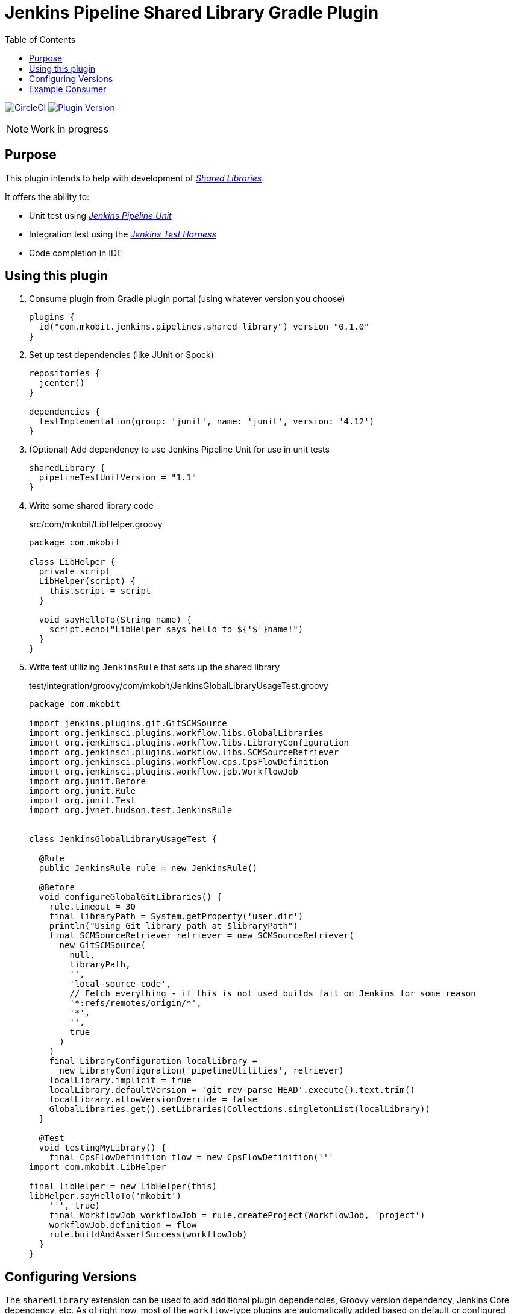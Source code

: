 = Jenkins Pipeline Shared Library Gradle Plugin
:toc:
:latest-version: 0.1.0
:uri-jenkins-test-harness: https://github.com/jenkinsci/jenkins-test-harness.git
:uri-jenkins-shared-library-docs: https://jenkins.io/doc/book/pipeline/shared-libraries/
:uri-jenkins-docs: https://jenkins.io/doc/book/pipeline/shared-libraries/
:uri-jenkins-pipeline-unit: https://github.com/lesfurets/JenkinsPipelineUnit
:uri-consumer-example: https://github.com/mkobit/jenkins-pipeline-shared-library-example
:uri-build-status-image: https://circleci.com/gh/mkobit/jenkins-pipeline-shared-libraries-gradle-plugin/tree/master.svg?style=svg
:circle-ci-status-badge: image:{uri-build-status-image}["CircleCI", link="https://circleci.com/gh/mkobit/jenkins-pipeline-shared-libraries-gradle-plugin/tree/master"]
:uri-version-badge-image: https://img.shields.io/badge/Gradle%20Plugin-{latest-version}-blue.svg
:uri-gradle-plugin-portal: https://plugins.gradle.org/plugin/com.mkobit.jenkins.pipelines.shared-library
:version-badge: image:{uri-version-badge-image}["Plugin Version", link="{uri-gradle-plugin-portal}"]

{circle-ci-status-badge}
{version-badge}

NOTE: Work in progress

== Purpose

This plugin intends to help with development of link:{uri-jenkins-shared-library-docs}[_Shared Libraries_].

It offers the ability to:

* Unit test using link:{uri-jenkins-pipeline-unit}[_Jenkins Pipeline Unit_]
* Integration test using the link:{uri-jenkins-test-harness}[_Jenkins Test Harness_]
* Code completion in IDE

== Using this plugin

. Consume plugin from Gradle plugin portal (using whatever version you choose)
+
[source, kotlin, subs="attributes+"]
----
plugins {
  id("com.mkobit.jenkins.pipelines.shared-library") version "{latest-version}"
}
----
. Set up test dependencies (like JUnit or Spock)
+
[source, groovy]
----
repositories {
  jcenter()
}

dependencies {
  testImplementation(group: 'junit', name: 'junit', version: '4.12')
}
----
. (Optional) Add dependency to use Jenkins Pipeline Unit for use in unit tests
+
[source, kotlin]
----
sharedLibrary {
  pipelineTestUnitVersion = "1.1"
}
----
. Write some shared library code
+
.src/com/mkobit/LibHelper.groovy
[source, groovy]
----
package com.mkobit

class LibHelper {
  private script
  LibHelper(script) {
    this.script = script
  }

  void sayHelloTo(String name) {
    script.echo("LibHelper says hello to ${'$'}name!")
  }
}

----
. Write test utilizing `JenkinsRule` that sets up the shared library
+
.test/integration/groovy/com/mkobit/JenkinsGlobalLibraryUsageTest.groovy
[source, groovy]
----
package com.mkobit

import jenkins.plugins.git.GitSCMSource
import org.jenkinsci.plugins.workflow.libs.GlobalLibraries
import org.jenkinsci.plugins.workflow.libs.LibraryConfiguration
import org.jenkinsci.plugins.workflow.libs.SCMSourceRetriever
import org.jenkinsci.plugins.workflow.cps.CpsFlowDefinition
import org.jenkinsci.plugins.workflow.job.WorkflowJob
import org.junit.Before
import org.junit.Rule
import org.junit.Test
import org.jvnet.hudson.test.JenkinsRule


class JenkinsGlobalLibraryUsageTest {

  @Rule
  public JenkinsRule rule = new JenkinsRule()

  @Before
  void configureGlobalGitLibraries() {
    rule.timeout = 30
    final libraryPath = System.getProperty('user.dir')
    println("Using Git library path at $libraryPath")
    final SCMSourceRetriever retriever = new SCMSourceRetriever(
      new GitSCMSource(
        null,
        libraryPath,
        '',
        'local-source-code',
        // Fetch everything - if this is not used builds fail on Jenkins for some reason
        '*:refs/remotes/origin/*',
        '*',
        '',
        true
      )
    )
    final LibraryConfiguration localLibrary =
      new LibraryConfiguration('pipelineUtilities', retriever)
    localLibrary.implicit = true
    localLibrary.defaultVersion = 'git rev-parse HEAD'.execute().text.trim()
    localLibrary.allowVersionOverride = false
    GlobalLibraries.get().setLibraries(Collections.singletonList(localLibrary))
  }

  @Test
  void testingMyLibrary() {
    final CpsFlowDefinition flow = new CpsFlowDefinition('''
import com.mkobit.LibHelper

final libHelper = new LibHelper(this)
libHelper.sayHelloTo('mkobit')
    ''', true)
    final WorkflowJob workflowJob = rule.createProject(WorkflowJob, 'project')
    workflowJob.definition = flow
    rule.buildAndAssertSuccess(workflowJob)
  }
}
----

== Configuring Versions

The `sharedLibrary` extension can be used to add additional plugin dependencies, Groovy version dependency, Jenkins Core dependency, etc.
As of right now, most of the `workflow`-type plugins are automatically added based on default or configured versions.
See the code for full details, but here is an example of what you can configure:

.build.gradle.kts
[source, kotlin]
----
sharedLibrary {
  groovyVersion = "2.4.12"
  coreVersion = "2.73"
  testHarnessVersion = "2.24"
  pluginDependencies {
    workflowCpsGlobalLibraryPluginVersion = "2.8"
    blueocean("blueocean-web", "1.2.0")
  }
}
----

== Example Consumer

See the link:uri-consumer-example[example] for an example of consuming this plugin.
